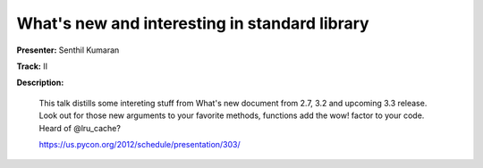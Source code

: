 ==============================================
What's new and interesting in standard library
==============================================


**Presenter:** Senthil Kumaran

**Track:** II

**Description:**

    This talk distills some intereting stuff from What's new document from 2.7, 3.2 and upcoming 3.3 release. Look out for those new arguments to your favorite methods, functions add the wow! factor to your code. Heard of @lru_cache?

    https://us.pycon.org/2012/schedule/presentation/303/
    
    

















